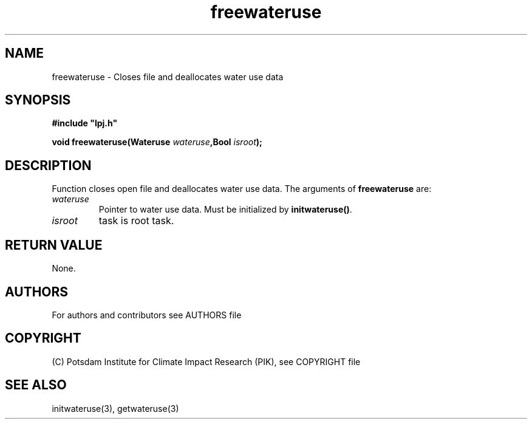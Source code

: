 .TH freewateruse 3  "version 5.6.21" "LPJmL programmers manual"
.SH NAME
freewateruse \- Closes file and deallocates water use data
.SH SYNOPSIS
.nf
\fB#include "lpj.h"

void freewateruse(Wateruse \fIwateruse\fB,Bool \fIisroot\fB);

.fi
.SH DESCRIPTION
Function closes open file and deallocates water use data.
The arguments of \fBfreewateruse\fP are:
.TP
.I wateruse
Pointer to water use data. Must be initialized by \fBinitwateruse()\fP.
.TP
.I isroot
task is root task.
.SH RETURN VALUE
None.

.SH AUTHORS

For authors and contributors see AUTHORS file

.SH COPYRIGHT

(C) Potsdam Institute for Climate Impact Research (PIK), see COPYRIGHT file

.SH SEE ALSO
initwateruse(3), getwateruse(3)
